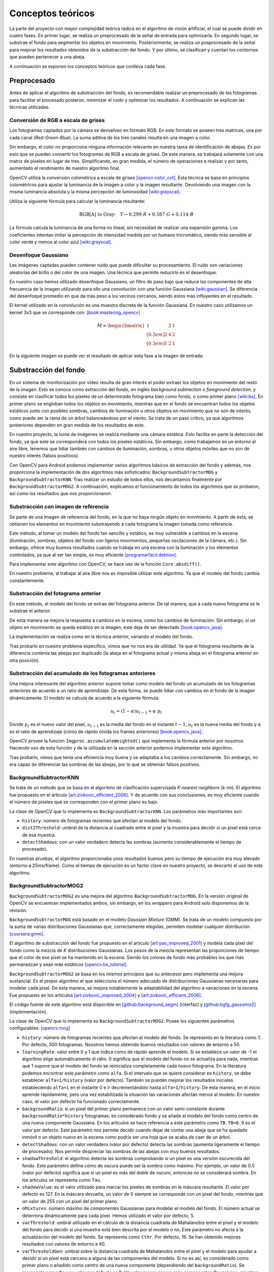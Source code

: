 Conceptos teóricos
==================

La parte del proyecto con mayor complejidad teórica radica en el algoritmo de visión
artificial, el cual se puede dividir en cuatro fases. En primer lugar, se realiza un 
preprocesado de la señal de entrada para optimizarla. En segundo lugar, se substrae 
el fondo para segmentar los objetos en movimiento. Posteriormente, se realiza un 
posprocesado de la señal para mejorar los resultados obtenidos de la substracción 
del fondo. Y por último, se clasifican y cuentan los contornos que pueden pertenecer 
a una abeja.

A continuación se exponen los conceptos teóricos que conlleva cada fase.

Preprocesado
------------

Antes de aplicar el algoritmo de substracción del fondo, es recomendable
realizar un preprocesado de los fotogramas para facilitar el procesado posterior,
minimizar el ruido y optimizar los resultados. A continuación se
explican las técnicas utilizadas.

Conversión de RGB a escala de grises
~~~~~~~~~~~~~~~~~~~~~~~~~~~~~~~~~~~~

Los fotogramas captados por la cámara se devuelven en formato RGB. En
este formato se poseen tres matrices, una por cada canal
(*Red-Green-Blue*). La suma aditiva de los tres canales resulta en una
imagen a color.

Sin embargo, el color no proporciona ninguna información relevante en
nuestra tarea de identificación de abejas. Es por esto que se pueden
convertir los fotogramas de RGB a escala de grises. De esta manera, se
trabajará solamente con una matriz de píxeles en lugar de tres.
Simplificando, en gran medida, el número de operaciones a realizar y por
tanto, aumentado el rendimiento de nuestro algoritmo final.

OpenCV utiliza la conversión colométrica a escala de grises [opencv:color_cvt]_. Esta
técnica se basa en principios colométricos para ajustar la luminancia de
la imagen a color y la imagen resultante. Devolviendo una imagen con la
misma luminancia absoluta y la misma percepción de luminosidad [wiki:grayscal]_.

Utiliza la siguiente fórmula para calcular la luminancia resultante:

.. math::
   \text{RGB[A] to Gray:} \quad Y \leftarrow 0.299 \cdot R + 0.587 \cdot G + 0.114 \cdot B

La fórmula calcula la luminancia de una forma no lineal, sin necesidad
de realizar una expansión gamma. Los coeficientes intentan imitar la
percepción de intensidad medida por un humano tricromático, siendo más
sensible al color verde y menos al color azul [wiki:grayscal]_.

Desenfoque Gaussiano
~~~~~~~~~~~~~~~~~~~~

Las imágenes captadas pueden contener ruido que puede dificultar su
procesamiento. El ruido son variaciones aleatorias del brillo o del color
de una imagen. Una técnica que permite reducirlo es el desenfoque.

En nuestro caso hemos utilizado desenfoque Gaussiano, un filtro de paso
bajo que reduce las componentes de alta frecuencia de la imagen
utilizando para ello una convolución con una función Gaussiana [wiki:gaussian]_. Se
diferencia del desenfoque promedio en que da más peso a los vecinos
cercanos, siendo estos más influyentes en el resultado.

El kernel utilizado en la convolución es una muestra discreta de la
función Gaussiana. En nuestro caso utilizamos un kernel 3x3 que se
corresponde con: [book:mastering_opencv]_

.. math::
   M = 
   \begin{bmatrix}
   1 & 2 & 1 \\[0.3em] 
   2 & 4 & 2 \\[0.3em] 
   1 & 2 & 1
   \end{bmatrix}

En la siguiente imagen se puede ver el resultado de aplicar esta fase a
la imagen de entrada:

|Fase 1|

.. |Fase 1| image:: ../../img/s1.png

Substracción del fondo
----------------------

En un sistema de monitorización por vídeo resulta de gran interés el poder extraer los
objetos en movimiento del resto de la imagen. Esto se conoce como
extracción del fondo, en inglés *background subtraction* o *foreground
detection*, y consiste en clasificar todos los píxeles de un
determinado fotograma bien como fondo, o como primer plano [wiki:bs]_. En
primer plano se engloban todos los objetos en movimiento, mientras que
en el fondo se encuentran todos los objetos estáticos junto con posibles
sombras, cambios de iluminación u otros objetos en movimiento que no son
de interés, como puede ser la rama de un árbol balanceándose por el
viento. Se trata de un paso crítico, ya que algoritmos posteriores
dependen en gran medida de los resultados de este.

En nuestro proyecto, la toma de imágenes se realiza mediante una cámara
estática. Esto facilita en parte la detección del fondo, ya que este se
corresponderá con todos los píxeles estáticos. Sin embargo, como
trabajamos en un entorno al aire libre, tenemos que lidiar también con
cambios de iluminación, sombras, u otros objetos móviles que no son de
nuestro interés (falsos positivos).

Con OpenCV para Android podemos implementar varios algoritmos básicos de
extracción del fondo y además, nos proporciona la implementación de dos
algoritmos más sofisticados: ``BackgroundSubtractorMOG`` y 
``BackgroundSubtractorKNN``. Tras realizar un estudio de todos ellos, 
nos decantamos finalmente por ``BackgroundSubtractorMOG2``. A 
continuación, explicamos el funcionamiento de todos los algoritmos que se 
probaron, así como los resultados que nos proporcionaron.


Substracción con imagen de referencia
~~~~~~~~~~~~~~~~~~~~~~~~~~~~~~~~~~~~~

Se parte de una imagen de referencia del fondo, en la que no haya ningún
objeto en movimiento. A partir de esta, se obtienen los elementos en
movimiento substrayendo a cada fotograma la imagen tomada como
referencia.

Este método, al tomar un modelo del fondo tan sencillo y estático, es
muy vulnerable a cambios en la escena (iluminación, sombras, objetos del
fondo con ligeros movimientos, pequeñas oscilaciones de la cámara, etc.).
Sin embargo, ofrece muy buenos resultados cuando se trabaja en una
escena con la iluminación y los elementos controlados, ya que al ser tan
simple, es muy eficiente [programarfacil:detmov]_.

Para implementar este algoritmo con OpenCV, se hace uso de la función
``Core.absdiff()``.

En nuestro problema, al trabajar al aire libre nos es imposible utilizar
este algoritmo. Ya que el modelo del fondo cambia constantemente.

Substracción del fotograma anterior
~~~~~~~~~~~~~~~~~~~~~~~~~~~~~~~~~~~

En este método, el modelo del fondo se extrae del fotograma anterior. De
tal manera, que a cada nuevo fotograma se le substrae el anterior.

De esta manera se mejora la respuesta a cambios en la escena, como los
cambios de iluminación. Sin embargo, si un objeto en movimiento se queda
estático en la imagen, este deja de ser detectado [book:opencv_java]_.

La implementación se realiza como en la técnica anterior, variando el
modelo del fondo.

Tras probarlo en nuestro problema específico, vimos que no nos era de
utilidad. Ya que el fotograma resultante de la diferencia contenía 
las abejas por duplicado (la abeja en el fotograma actual y misma 
abeja en el fotograma anterior en otra posición).

Substracción del acumulado de los fotogramas anteriores
~~~~~~~~~~~~~~~~~~~~~~~~~~~~~~~~~~~~~~~~~~~~~~~~~~~~~~~

Una mejora interesante del algoritmo anterior supone tomar como modelo
del fondo un acumulado de los fotogramas anteriores de acuerdo a un
ratio de aprendizaje. De esta forma, se puede lidiar con cambios en el
fondo de la imagen dinámicamente. El modelo se calcula de acuerdo a la
siguiente fórmula:

.. math::
   u_t = (1-\alpha )u_{t-1}+\alpha\ p_t

Donde :math:`p_t` es el nuevo valor del píxel, :math:`u_{t-1}` es la media del fondo
en el instante :math:`t-1`, :math:`u_t` es la nueva media del fondo y
:math:`\alpha` es el ratio de aprendizaje (cómo de rápido olvida
los frames anteriores) [book:opencv_java]_.

OpenCV provee la función ``Imgproc.accumulateWeighted()`` que implementa
la fórmula anterior por nosotros. Haciendo uso de esta función y de la
utilizada en la sección anterior podemos implementar este algoritmo.

Tras probarlo, vimos que tenía una eficiencia muy buena y se adaptaba a
los cambios correctamente. Sin embargo, no era capaz de diferenciar las 
sombras de las abejas, por lo que se obtenían falsos positivos.

BackgroundSubtractorKNN
~~~~~~~~~~~~~~~~~~~~~~~

Se trata de un método que se basa en el algoritmo de clasificación
supervisada *K nearest neighbors* (k-nn). El algoritmo fue propuesto en
el artículo [art:zivkovic_efficient_2006]_. Y de acuerdo con sus conclusiones, es muy eficiente
cuando el número de píxeles que se corresponden con el primer plano es
bajo.

La clase de OpenCV que lo implementa es ``BackgroundSubtractorKNN``. Los
parámetros más importantes son:

-  ``history``: número de fotogramas recientes que afectan al modelo del
   fondo.
-  ``dist2Threshold``: umbral de la distancia al cuadrado entre el píxel
   y la muestra para decidir si un píxel está cerca de esa muestra.
-  ``detectShadows``: con un valor verdadero detecta las sombras
   (aumenta considerablemente el tiempo de procesado).

En nuestras pruebas, el algoritmo proporcionaba unos resultados buenos
pero su tiempo de ejecución era muy elevado (entorno a 25ms/frame). Como
el tiempo de ejecución es un factor clave en nuestro proyecto, se
descartó el uso de este algoritmo.

BackgroundSubtractorMOG2
~~~~~~~~~~~~~~~~~~~~~~~~

``BackgroundSubtractorMOG2`` es una mejora del algoritmo
``BackgroundSubtractorMOG``. En la versión original de OpenCV se
encuentran implementados ambos, sin embargo, en los *wrappers* para
Android solo disponemos de la revisión.

``BackgroundSubtractorMOG`` está basado en el modelo *Gaussian Mixture*
(GMM). Se trata de un modelo compuesto por la suma de varias
distribuciones Gaussianas que, correctamente elegidas, permiten modelar
cualquier distribución [coursera:gmm]_. 

El algoritmo de substracción del fondo fue propuesto en el artículo 
[art:yao_improved_2001]_ y modela cada píxel del fondo como
la mezcla de *K* distribuciones Gaussianas. Los pesos de la mezcla
representan las proporciones de tiempo que el color de ese píxel se ha
mantenido en la escena. Siendo los colores de fondo más probables los
que más permanezcan y sean más estáticos [opencv:bs_tutorial]_.

``BackgroundSubtractorMOG2`` se basa en los mismos principios que su
antecesor pero implementa una mejora sustancial. Es el propio algoritmo
el que selecciona el número adecuado de distribuciones Gaussianas
necesarias para modelar cada píxel. De esta manera, se mejora
notablemente la adaptabilidad del algoritmo a variaciones en la escena. Fue propuesto
en los artículos [art:zivkovic_improved_2004]_ y [art:zivkovic_efficient_2006]_.

El código fuente de este algoritmo está disponible en [github:background_segm]_ (interfaz)
y [github:bgfg_gaussmix2]_ (implementación).

La clase de OpenCV que lo implementa es ``BackgroundSubtractorMOG2``.
Posee los siguientes parámetros configurables: [opencv:mog]_

-  ``history``: número de fotogramas recientes que afectan al modelo del
   fondo. Se representa en la literatura como ``T``. Por defecto, 500
   fotogramas. Nosotros hemos obtenido buenos resultados con valores de 
   entorno a 50.
-  ``learningRate``: valor entre 0 y 1 que indica como de rápido aprende
   el modelo. Si se establece un valor de -1 el algoritmo elige
   automáticamente el ratio. 0 significa que el modelo del fondo no se
   actualiza para nada, mientras que 1 supone que el modelo del fondo se
   reinicializa completamente cada nuevo fotograma. En la literatura
   podemos encontrar este parámetro como ``alfa``. Si el intervalo que
   se quiere considerar es ``history``, se debe establecer
   ``alfa=1/history`` (valor por defecto). También se pueden mejorar los
   resultados iniciales estableciendo ``alfa=1`` en el instante 0 e ir
   decrementándolo hasta ``alfa=1/history``. De esta manera, en el
   inicio aprende rápidamente, pero una vez estabilizada la situación
   las variaciones afectan menos al modelo. En nuestro caso, el valor por 
   defecto ha funcionado correctamente.
-  ``backgroundRatio``: si un pixel del primer plano permanece con un
   valor semi-constante durante ``backgroundRatio*history`` fotogramas,
   es considerado fondo y se añade al modelo del fondo como centro de
   una nueva componente Gaussiana. En los artículos se hace referencia a
   este parámetro como ``TB``. ``TB=0.9`` es el valor por defecto. Este 
   parámetro nos permite decidir cuando dejar de contar una abeja que se
   ha quedado inmóvil o un objeto nuevo en la escena como podría ser una 
   hoja que se acaba de caer de un árbol.
-  ``detectShadows``: con un valor verdadero (valor por defecto) detecta
   las sombras (aumenta ligeramente el tiempo de procesado). Nos permite 
   despreciar las sombras de las abejas con muy buenos resultados.
-  ``shadowThreshold``: el algoritmo detecta las sombras comprobando si
   un píxel es una versión oscurecida del fondo. Este parámetro define
   cómo de oscura puede ser la sombra como máximo. Por ejemplo, un valor
   de 0.5 (valor por defecto) significa que si un píxel es más del doble
   de oscuro, entonces no se considerará sombra. En los artículos se
   representa como ``Tau``.
-  ``shadowValue``: es el valor utilizado para marcar los píxeles de
   sombras en la máscara resultante. El valor por defecto es 127. En la
   máscara devuelta, un valor de 0 siempre se corresponde con un pixel
   del fondo, mientras que un valor de 255 con un píxel del primer
   plano.
-  ``nMixtures``: número máximo de componentes Gaussianas para modelar
   el modelo del fondo. El número actual se determina dinámicamente para
   cada píxel. Hemos utilizado el valor por defecto, 5.
-  ``varThreshold``: umbral utilizado en el cálculo de la distancia
   cuadrada de Mahalanobis entre el píxel y el modelo del fondo para
   decidir si una muestra está bien descrita por el modelo o no. Este
   parámetro no afecta a la actualización del modelo del fondo. Se
   representa como ``Cthr``. Por defecto, 16. Se han obtenido mejores 
   resultados con valores de entorno a 40.
-  ``varThresholdGen``: umbral sobre la distancia cuadrada de
   Mahalanobis entre el píxel y el modelo para ayudar a decidir si un
   píxel está cercano a alguna de las componentes del modelo. Si no es
   así, es considerado como primer plano o añadido como centro de una
   nueva componente (dependiendo del ``backgroundRatio``). Se representa
   como ``Tg`` y su valor por defecto es 9. Un valor menor genera más
   componentes Gaussianas, mientras que un valor mayor genera menos.
-  ``complexityReductionThreshold``: este parámetro define el número de
   muestras necesarias para probar que una componente existe. Se
   representa como ``CT``. Su valor por defecto es ``CT=0.05``. Si se
   establece su valor a 0 se obtiene un algoritmo similar al de Stauffer
   & Grimson (no se reduce el número de componentes).
-  ``varInit``: varianza inicial de cada componente Gaussiana. Afecta a
   la velocidad de adaptación. Se debe ajustar teniendo en cuenta la
   desviación estandar de las imágenes. Por defecto es 15.
-  ``varMin``: varianza mínima. Por defecto, 4.
-  ``varMax``: varianza máxima. Por defecto, ``5*varInit``.

De todos ellos, los parámetros más importantes a ajustar son ``history``
o ``learningRate``, ``varThreshold`` y ``detectShadows``.

La parametrización correcta de este algoritmo es clave para su buen
funcionamiento. Por ello, durante las pruebas se integró en nuestra
aplicación de desarrollo, permitiendo variar todos estos parámetros en
tiempo real. De esta manera. se pudo elegir la mejor configuración para
nuestro problema concreto. 

En la siguiente imagen se puede ver una captura de nuestra plataforma 
de desarrollo en la pestaña correspondiente a esta fase:

|devplatform|

.. |devplatform| image:: ../../img/devplatform.png

Una vez parametrizado correctamente, vimos como este algoritmo era el
que mejores resultados nos proporcionaba. Con un tiempo de ejecución en
nuestro equipo de pruebas de entorno a 4ms/frame, mucho menor que el
proporcionado por ``BackgroundSubtractorKNN``, de entorno a 25ms/frame.
El algoritmo detectaba correctamente las abejas, era resistente al ruido,
y además, era capaz de diferenciar una abeja de su sombra. Por todos
estos motivos, se seleccionó para la fase de substracción del fondo.

Otros algoritmos
~~~~~~~~~~~~~~~~

La implementación original de OpenCV implementa otros dos algoritmos más
que no están disponibles a través de los *wrappers* de Android.

-  ``BackgroundSubtractorGMG`` es un algoritmo que combina una
   estimación estadística del fondo de la imagen junto con una
   segmentación Bayesiana píxel a píxel [opencv:bs_tutorial]_.

-  ``BackgroundSubtractorFGD`` está disponible en la versión para CUDA.
   Utiliza la regla de decisión de Bayes para clasificar los elementos
   del fondo y los del primer plano atendiendo a sus vectores de
   características [art:li_foreground_2003]_.

En la siguiente imagen se puede ver el resultado de aplicar 
``BackgroundSubtractorMOG2`` a la salida de la fase anterior:

|Fase 2|

.. |Fase 2| image:: ../../img/s2.png

Se puede apreciar como ha descartado correctamente las sombras en movimiento
de los árboles y se ha quedado únicamente con los objetos en movimiento.

Posprocesado
-------------

Para mejorar los resultados de la extracción de fondo y preparar la
imagen para la búsqueda de contornos, se han aplicado las siguientes
técnicas:

Dilatación
~~~~~~~~~~

Se trata de una operación morfológica por la cual se expanden las
regiones luminosas de una imagen. Esto se consigue mediante la
sustitución de cada píxel por el más brillante de los vecinos
considerados por el *kernel* (matriz utilizada para la convolución). 
De esta manera se consiguen unir las regiones de abejas que podían 
haberse roto [book:mastering_opencv]_.

Erosión
~~~~~~~

Se trata de la operación contraria a la anterior, expande las regiones
oscuras de la imagen. Para ello se coge el valor mínimo de los valores
considerados por el *kernel* [book:mastering_opencv]_.

La dilatación nos permite reconstruir las abejas, pero también aumenta
su tamaño, aumentando el riesgo de solapamientos. Para evitar esto, se
vuelve a reducir el tamaño de estas mediante una erosión.

En nuestro algoritmo aplicamos tres operaciones morfológicas seguidas:

1. **Erosión (3x3)**: elimina las piernas de las abejas.
2. **Dilatación (2x2)**: junta la cabeza de las abejas con su cuerpo que en
   numerosas ocasiones es separado durante la substracción de fondo.
3. **Erosión (3x3)**: recupera el tamaño inicial.

A continuación podemos ver el resultado de esta fase:

|Fase 3|

.. |Fase 3| image:: ../../img/s3.png

Detección y conteo de abejas
----------------------------

El último paso que realiza nuestro algoritmo de visión artificial es
detectar cuáles de las regiones obtenidas en la fase anterior se correponden
con abejas. Para ello, se realiza una búsqueda de contornos y se filtran por área. 

Entendemos por contorno una línea curva que une todos los puntos continuos del 
borde de una región de un mismo color o intensidad.

La salida de la fase anterior es una imagen binaria con los objetos en
movimiento en blanco y el fondo en negro. Por lo tanto, el objetivo de
esta fase es detectar todas las regiones blancas que puedan
corresponderse con una abeja.

OpenCV provee la función ``Imgproc.findContours()`` para realizar la búsqueda
de contornos. Esta toma una imagen binaria y devuelve una lista con todos los
contornos encontrados. Para entender la función se necesita comprender
una serie de conceptos: [opencv:contour]_

-  **Jerarquía**: los contornos pueden ser independientes unos de otros,
   o poseer una relación padre-hijo cuando un contorno está dentro de
   otro. En la jerarquía se especifican las relaciones entre contornos.

-  **Modo de obtención del contorno**: define cómo se van a obtener los
   contornos en cuestión de jerarquía [opencv:find_contour]_.

   -  ``RETR_LIST``: devuelve todos los contornos en una lista, sin
      ninguna información de jerarquía entre ellos.
   -  ``RETR_EXTERNAL``: devuelve todos los contornos externos. Si algún
      contorno tiene contornos hijo, estos son ignorados.
   -  ``RETR_CCOMP``: devuelve los contornos agrupados en dos niveles de
      jerarquía. Un primer nivel en el que se encuentran todos los
      contornos exteriores. Y un segundo nivel con los contornos
      correspondientes a agujeros en los primeros.
   -  ``RETR_TREE``: devuelve todos los contornos creando un árbol
      completo con la jerarquía.

-  **Método de aproximación de los contornos**: define el método que
   utiliza la función para almacenar los contornos [opencv:find_contour]_.

   -  ``CHAIN_APPROX_NONE``: almacena todos los puntos del borde del
      contorno.
   -  ``CHAIN_APPROX_SIMPLE``: almacena sólo los puntos relevantes del
      contorno. Por ejemplo, si el contorno es una línea no se necesita
      almacenar todos los puntos de esta, con el punto inicial y el
      final basta. Esto es lo que realiza este método, eliminar todos
      los puntos redundantes y comprimirlos para que ocupe menos
      espacio.
   -  ``CV_CHAIN_APPROX_TC89_L1`` y ``CV_CHAIN_APPROX_TC89_KCOS``:
      aplican el algoritmo de aproximación de cadena de Teh-Chin,
      simplificando los polígonos que forman los contornos.
   -  ``CV_CHAIN_CODE``: almacena los contornos utilizando el código de
      cadenas de Freeman.

En nuestro caso, la configuración más adecuada es utilizar
``RETR_EXTERNAL`` y ``CHAIN_APPROX_SIMPLE``. Ya que no nos interesa
ningún contorno interno que pueda tener la abeja (y que en principio no
debería tener) y tampoco nos es relevante el cómo se almacenan estos,
sólo nos interesa el número.

Para evitar posibles falsos positivos, establecemos un umbral mínimo y
máximo en el área del contorno. De esta manera, evitamos que contornos
diminutos o grandes generados por ruidos o por objetos del entorno
(moscas, pájaros, roedores...) sean contados cómo abejas.

En la siguiente imagen podemos ver la salida del algoritmo:

|Fase 4|

.. |Fase 4| image:: ../../img/s4.png

En esta otra se puede apreciar como se descartan las tres moscas que 
hay en la imagen ya que su área es inferior al área mínima:

|Moscas en la escena|

.. |Moscas en la escena| image:: ../../img/flies.png

.. References

.. [opencv:color_cvt]
   http://docs.opencv.org/3.1.0/de/d25/imgproc\_color\_conversions.html
.. [wiki:grayscal]
   https://en.wikipedia.org/wiki/Grayscale
.. [wiki:gaussian]
   https://en.wikipedia.org/wiki/Gaussian\_blur
.. [book:mastering_opencv]
   https://www.packtpub.com/application-development/mastering-opencv-android-application-programming
.. [wiki:bs]
   https://en.wikipedia.org/wiki/Background\_subtraction
.. [programarfacil:detmov]
   http://programarfacil.com/blog/vision-artificial/deteccion-de-movimiento-con-opencv-python/
.. [book:opencv_java]
   https://www.packtpub.com/application-development/opencv-30-computer-vision-java
.. [coursera:gmm]
   https://www.coursera.org/learn/robotics-learning/lecture/XG0WD/1-4-1-gaussian-mixture-model-gmm/
.. [art:yao_improved_2001]
   http://www.ee.surrey.ac.uk/CVSSP/Publications/papers/KaewTraKulPong-AVBS01.pdf
.. [opencv:bs_tutorial]
   http://docs.opencv.org/master/db/d5c/tutorial\_py\_bg\_subtraction.html
.. [art:zivkovic_improved_2004]
   http://www.zoranz.net/Publications/zivkovic2004ICPR.pdf
.. [art:zivkovic_efficient_2006]
   http://www.zoranz.net/Publications/zivkovicPRL2006.pdf
.. [github:background_segm]
   https://github.com/opencv/opencv/blob/master/modules/video/include/opencv2/video/background\_segm.hpp
.. [github:bgfg_gaussmix2]
   https://github.com/opencv/opencv/blob/master/modules/video/src/bgfg\_gaussmix2.cpp
.. [opencv:mog]
   http://docs.opencv.org/3.1.0/d7/d7b/classcv\_1\_1BackgroundSubtractorMOG2.html
.. [art:li_foreground_2003]
   http://citeseerx.ist.psu.edu/viewdoc/download?doi=10.1.1.62.8313&rep=rep1&type=pdf
.. [opencv:contour]
   http://docs.opencv.org/3.0-beta/doc/py\_tutorials/py\_imgproc/py\_contours/py\_table\_of\_contents\_contours/py\_table\_of\_contents\_contours.html
.. [opencv:find_contour]
   docs.opencv.org/3.0-beta/modules/imgproc/doc/structural\_analysis\_and\_shape\_descriptors.html
